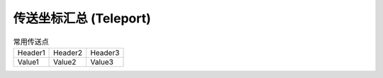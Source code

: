 .. _传送坐标汇总:

传送坐标汇总 (Teleport)
==============================================================================


.. list-table:: 常用传送点
    :header-rows: 0

    * - Header1
      - Header2
      - Header3
    * - Value1
      - Value2
      - Value3

